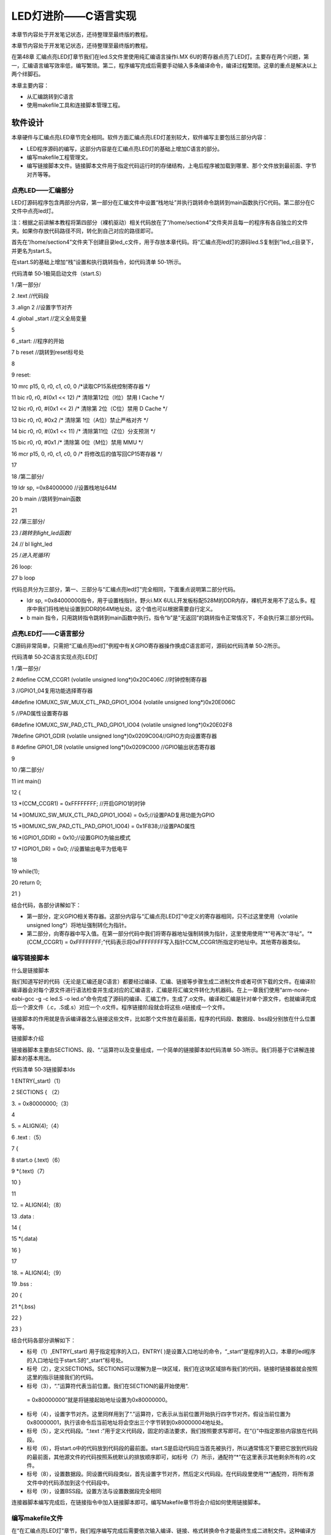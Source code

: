 .. vim: syntax=rst

LED灯进阶——C语言实现
-------------

本章节内容处于开发笔记状态，还待整理至最终版的教程。

本章节内容处于开发笔记状态，还待整理至最终版的教程。

在第48章 汇编点亮LED灯章节我们在led.S文件里使用纯汇编语言操作i.MX 6U的寄存器点亮了LED灯。主要存在两个问题，第一，汇编语言编写效率低，编写繁琐。第二，程序编写完成后需要手动输入多条编译命令，编译过程繁琐。这章的重点是解决以上两个绊脚石。

本章主要内容：

-  从汇编跳转到C语言

-  使用makefile工具和连接脚本管理工程。

软件设计
~~~~

本章硬件与汇编点亮LED章节完全相同。软件方面汇编点亮LED灯差别较大，软件编写主要包括三部分内容：

-  LED程序源码的编写，这部分内容是在汇编点亮LED灯的基础上增加C语言的部分。

-  编写makefile工程管理文。

-  编写链接脚本文件。链接脚本文件用于指定代码运行时的存储结构，上电后程序被加载到哪里、那个文件放到最前面、字节对齐等等。

点亮LED——汇编部分
^^^^^^^^^^^

LED灯源码程序包含两部分内容，第一部分在汇编文件中设置“栈地址”并执行跳转命令跳转到main函数执行C代码。第二部分在C 文件中点亮led灯。

注：根据之前讲解本教程将第四部分（裸机驱动）相关代码放在了“/home/section4”文件夹并且每一的程序有各自独立的文件夹。如果你存放代码路径不同，转化到自己对应的路径即可。

首先在“/home/section4”文件夹下创建目录led_c文件，用于存放本章代码。将“汇编点亮led灯的源码led.S复制到”led_c目录下，并更名为start.S。

在start.S的基础上增加“栈”设置和执行跳转指令，如代码清单 50‑1所示。

代码清单 50‑1极简启动文件（start.S）

1 /第一部分/

2 .text //代码段

3 .align 2 //设置字节对齐

4 .global \_start //定义全局变量

5

6 \_start: //程序的开始

7 b reset //跳转到reset标号处

8

9 reset:

10 mrc p15, 0, r0, c1, c0, 0 /*读取CP15系统控制寄存器 \*/

11 bic r0, r0, #(0x1 << 12) /\* 清除第12位（I位）禁用 I Cache \*/

12 bic r0, r0, #(0x1 << 2) /\* 清除第 2位（C位）禁用 D Cache \*/

13 bic r0, r0, #0x2 /\* 清除第 1位（A位）禁止严格对齐 \*/

14 bic r0, r0, #(0x1 << 11) /\* 清除第11位（Z位）分支预测 \*/

15 bic r0, r0, #0x1 /\* 清除第 0位（M位）禁用 MMU \*/

16 mcr p15, 0, r0, c1, c0, 0 /\* 将修改后的值写回CP15寄存器 \*/

17

18 /第二部分/

19 ldr sp, =0x84000000 //设置栈地址64M

20 b main //跳转到main函数

21

22 /第三部分/

23 /*跳转到light_led函数*/

24 // bl light_led

25 /*进入死循环*/

26 loop:

27 b loop

代码总共分为三部分，第一、三部分与“汇编点亮led灯”完全相同，下面重点说明第二部分代码。

-  ldr sp, =0x84000000指令，用于设置栈指针。野火i.MX 6ULL开发板标配528M的DDR内存，裸机开发用不了这么多。程序中我们将栈地址设置到DDR的64M地址处。这个值也可以根据需要自行定义。

-  b main 指令，只用跳转指令跳转到main函数中执行。指令“b”是“无返回”的跳转指令正常情况下，不会执行第三部分代码。

点亮LED灯——C语言部分
^^^^^^^^^^^^^

C源码非常简单，只需把“汇编点亮led灯”例程中有关GPIO寄存器操作换成C语言即可，源码如代码清单 50‑2所示。

代码清单 50‑2C语言实现点亮LED灯

1 /第一部分/

2 #define CCM_CCGR1 (volatile unsigned long*)0x20C406C //时钟控制寄存器

3 //GPIO1_04复用功能选择寄存器

4#define IOMUXC_SW_MUX_CTL_PAD_GPIO1_IO04 (volatile unsigned long*)0x20E006C

5 //PAD属性设置寄存器

6#define IOMUXC_SW_PAD_CTL_PAD_GPIO1_IO04 (volatile unsigned long*)0x20E02F8

7#define GPIO1_GDIR (volatile unsigned long*)0x0209C004//GPIO方向设置寄存器

8 #define GPIO1_DR (volatile unsigned long*)0x0209C000 //GPIO输出状态寄存器

9

10 /第二部分/

11 int main()

12 {

13 \*(CCM_CCGR1) = 0xFFFFFFFF; //开启GPIO1的时钟

14 \*(IOMUXC_SW_MUX_CTL_PAD_GPIO1_IO04) = 0x5;//设置PAD复用功能为GPIO

15 \*(IOMUXC_SW_PAD_CTL_PAD_GPIO1_IO04) = 0x1F838;//设置PAD属性

16 \*(GPIO1_GDIR) = 0x10;//设置GPIO为输出模式

17 \*(GPIO1_DR) = 0x0; //设置输出电平为低电平

18

19 while(1);

20 return 0;

21 }

结合代码，各部分讲解如下：

-  第一部分，定义GPIO相关寄存器。这部分内容与“汇编点亮LED灯”中定义的寄存器相同，只不过这里使用（volatile unsigned long*）将地址强制转化为指针。

-  第二部分，向寄存器中写入值。在第一部分代码中我们将寄存器地址强制转换为指针，这里使用使用“*”号再次“寻址”。“*(CCM_CCGR1) = 0xFFFFFFFF;”代码表示将0xFFFFFFFF写入指针CCM_CCGR1所指定的地址中。其他寄存器类似。

编写链接脚本
^^^^^^

什么是链接脚本


我们知道写好的代码（无论是汇编还是C语言）都要经过编译、汇编、链接等步骤生成二进制文件或者可供下载的文件。在编译阶编译器会对每个源文件进行语法检查并生成对应的汇编语言，汇编是将汇编文件转化为机器码。在上一章我们使用“arm-none-eabi-gcc -g -c led.S -o
led.o”命令完成了源码的编译、汇编工作，生成了.o文件。编译和汇编是针对单个源文件，也就编译完成后一个源文件（.c，.S或.s）对应一个.o文件。程序链接阶段就会将这些.o链接成一个文件。

链接脚本的作用就是告诉编译器怎么链接这些文件，比如那个文件放在最前面，程序的代码段、数据段、bss段分别放在什么位置等等。

链接脚本介绍


链接器脚本主要由SECTIONS、段、“.”运算符以及变量组成，一个简单的链接脚本如代码清单 50‑3所示。我们将基于它讲解连接脚本的基本用法。

代码清单 50‑3链接脚本lds

1 ENTRY(_start)（1）

2 SECTIONS { （2）

3.
= 0x80000000;（3）

4

5.
= ALIGN(4);（4）

6 .text :（5）

7 {

8 start.o (.text)（6）

9 \*(.text)（7）

10 }

11

12.
= ALIGN(4);（8）

13 .data :

14 {

15 \*(.data)

16 }

17

18.
= ALIGN(4);（9）

19 .bss :

20 {

21 \*(.bss)

22 }

23 }

结合代码各部分讲解如下：

-  标号（1）,ENTRY(_start) 用于指定程序的入口，ENTRY( )是设置入口地址的命令，“_start”是程序的入口，本章的led程序的入口地址位于start.S的“_start”标号处。

-  标号（2），定义SECTIONS。SECTIONS可以理解为是一块区域，我们在这块区域排布我们的代码，链接时链接器就会按照这里的指示链接我们的代码。

-  标号（3），“.”运算符代表当前位置。我们在SECTION的最开始使用“.
  = 0x80000000”就是将链接起始地址设置为0x80000000。

-  标号（4），设置字节对齐。这里同样用到了“.”运算符，它表示从当前位置开始执行四字节对齐。假设当前位置为0x80000001，执行该命令后当前地址将会空出三个字节转到0x80000004地址处。

-  标号（5），定义代码段。“.text :”用于定义代码段，固定的语法要求，我们按照要求写即可。在“{}”中指定那些内容放在代码段。

-  标号（6），将start.o中的代码放到代码段的最前面。start.S是启动代码应当首先被执行，所以通常情况下要把它放到代码段的最前面，其他源文件的代码按照系统默认的排放顺序即可，如标号（7）所示，通配符“*”在这里表示其他剩余所有的.o文件。

-  标号（8），设置数据段。同设置代码段类似，首先设置字节对齐，然后定义代码段。在代码段里使用“*”通配符，将所有源文件中的代码添加到这个代码段中。

-  标号（9），设置BSS段。设置方法与设置数据段完全相同

连接器脚本编写完成后，在链接指令中加入链接脚本即可。编写Makefile章节将会介绍如何使用链接脚本。

编写makefile文件
^^^^^^^^^^^^

在“在汇编点亮LED灯”章节，我们程序编写完成后需要依次输入编译、链接、格式转换命令才能最终生成二进制文件。这种编译方式效率低、容易出错。本 小节讲解裸机下的makefile的编写。

点亮LED灯程序的makefile比较简单，仅实现了最基本的功能，后面使用到复杂功能是我们再进行修改，源码如代码清单 50‑4所示。

代码清单 50‑4makefile文件实现

1 all: start.o led.o （1）

2 arm-none-eabi-ld -Tled.lds $^ -o led.elf（2）

3 arm-none-eabi-objcopy -O binary -S -g led.elf led.bin（3）

4

5 %.o : %.S（4）

6 arm-none-eabi-gcc -g -c $^ -o start.o

7 %.o : %.c（5）

8 arm-none-eabi-gcc -g -c $^ -o led.o

9

10

11 .PHONY: clean（6）

12 clean:

13 rm \*.o \*.elf \*.bin

makefile文件很简短，因为是第一个裸机makefile，下面将详细分析每一行代码。

-  标号（1），添加最终目标以及依赖文件。

-  标号（2），添加链接命令。参数“_Tled.lds”表示使用led.lds链接脚本链接程序。参数“$^”代表所有的依赖文件。“-o”指定输出文件名。

-  标号（3），添加格式转换命令。与“汇编点亮LED灯”相同，“-O binary”指定输出二进制文件。“-S”选项，不从源文件中复制重定位信息和符号信息。“-g”选项，不从源文件中复制可调试信息。

-  标号（4），添加汇编文件编译命令。与“汇编点亮LED灯”编译命令大致相同，这里使用“$^”替代要编译的源文件。

-  标号（5），添加编译C文件的命令。编译C文件与编译汇编文件命令相同这里不再介绍。

-  标号（6），添加清理命令。“.PHONY”定义了伪目标“clean”。伪目标一般没有依赖，并且“clean”伪目标一般放在Makefile文件的末尾。“clean”为目标用于删除make生成的文件。

编译下载
^^^^

makefile编写完成后程序的编译就变得非常简单，我们只需要在makefile 所在文件夹下执行make命令，makefile工具便会自动完成程序的编译、链接、格式转换等工作。正常情况下我们可以在当前目录看到生成的一些中间文件以及我们期待的.bin文件。

在46.2.5 烧写到SD卡章节我们详细讲解了如何将二进制文件烧写到SD卡（烧写工具自动实现为二进制文件添加头）。这里再次说明下载步骤。

-  将一张空SD卡（烧写一定会破坏SD卡中原有数据！！！烧写前请保存好SD卡中的数据），接入电脑后在虚拟机的右下角状态栏找到对应的SD卡。将其链接到虚拟机。

-  进入烧写工具目录，执行“./mkimage.sh <烧写文件路径>”命令,例如要烧写的led.bin位于home目录下，则烧写命令为“./mkimage.sh /home/led.bin”。

-  执行上一步后会列出linux下可烧写的磁盘，选择你插入的SD卡即可。这一步非常危险！！！一定要确定选择的是你插入的SD卡！！，如果选错很可能破坏你电脑磁盘内容，造成数据损坏！！！。确定磁盘后SD卡以“sd”开头，选择“sd”后面的字符即可。例如要烧写的sd卡是“sdb”则输入“b”即可。

实验现象
~~~~

将开发板设置为SD卡启动，接入SD卡，开发板上电，正常情况下可以看到开发板RGB灯红灯亮。
